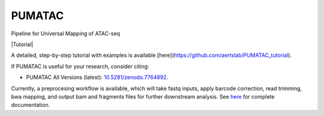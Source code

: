 PUMATAC
==============
Pipeline for Universal Mapping of ATAC-seq

|PUMATAC| |ReadTheDocs| |Zenodo| |Gitter| |Nextflow| |Tutorial|

A detailed, step-by-step tutorial with examples is available [here](https://github.com/aertslab/PUMATAC_tutorial).

If PUMATAC is useful for your research, consider citing:

- PUMATAC All Versions (latest): `10.5281/zenodo.7764892 <https://doi.org/10.5281/zenodo.7764884>`_.

Currently, a preprocesing workflow is available, which will take fastq inputs, apply barcode correction, read trimming, bwa mapping, and output bam and fragments files for further downstream analysis.
See `here <https://vsn-pipelines.readthedocs.io/en/latest/scatac-seq.html>`_ for complete documentation.

.. |VSN-Pipelines| image:: https://img.shields.io/github/v/release/vib-singlecell-nf/vsn-pipelines
    :target: https://github.com/vib-singlecell-nf/vsn-pipelines/releases
    :alt: GitHub release (latest by date)

.. |VSN-Pipelines| image:: https://img.shields.io/github/v/release/vib-singlecell-nf/vsn-pipelines
    :target: https://github.com/aertslab/PUMATAC_tutorial
    :alt: Tutorial
    
.. |PUMATAC| image:: https://img.shields.io/github/v/release/vib-singlecell-nf/vsn-pipelines
    :target: https://github.com/aertslab/ATACflow/releases
    :alt: GitHub release (latest by date)

.. |ReadTheDocs| image:: https://readthedocs.org/projects/vsn-pipelines/badge/?version=latest
    :target: https://vsn-pipelines.readthedocs.io/en/latest/?badge=latest
    :alt: Documentation Status

.. |Nextflow| image:: https://img.shields.io/badge/nextflow-21.04.3-brightgreen.svg
    :target: https://www.nextflow.io/
    :alt: Nextflow

.. |Gitter| image:: https://badges.gitter.im/vib-singlecell-nf/community.svg
    :target: https://gitter.im/vib-singlecell-nf/community?utm_source=badge&utm_medium=badge&utm_campaign=pr-badge
    :alt: Gitter

.. |Zenodo| image:: https://zenodo.org/badge/199477571.svg
    :target: https://doi.org/10.5281/zenodo.7764884
    :alt: Zenodo

